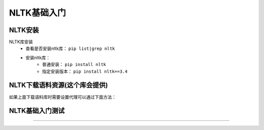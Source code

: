 ======================================================================================================================================================
NLTK基础入门
======================================================================================================================================================



NLTK安装
======================================================================================================================================================

NLTK库安装
    - 查看是否安装nltk库： ``pip list|grep nltk``
    - 安装nltk库：
        - 普通安装： ``pip install nltk``
        - 指定安装版本： ``pip install nltk==3.4``


NLTK下载语料资源(这个库会提供)
======================================================================================================================================================


.. code-block:: bash
    :linenos:

    C:\Users\Administrator>python
    Python 3.6.7 (v3.6.7:6ec5cf24b7, Oct 20 2018, 13:35:33) [MSC v.1900 64 bit (AMD64)] on win32
    Type "help", "copyright", "credits" or "license" for more information.
    >>> import nltk
    >>> nltk.download()

如果上面下载语料库时需要设置代理可以通过下面方法：

.. code-block:: bash
    :linenos:

    >>> nltk.set_proxy('http://proxy.example.com:3128', ('USERNAME', 'PASSWORD'))
    >>> nltk.download()


NLTK基础入门测试
======================================================================================================================================================



------------------------------------------------------------------------------------------------------------------------------------------------------


